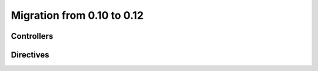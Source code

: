 Migration from 0.10 to 0.12
===========================

Controllers
```````````

.. code-block:: html
    :caption: html 0.10

    <div al-controller="main"></div>


.. code-block:: html
    :caption: html 0.12

    <div al-ctrl="main"></div>


Directives
``````````
.. code-block:: javascript
    :caption: directive in 0.10

    alight.directives.al.test = function(element, value, scope, env) {};

.. code-block:: javascript
    :caption: directive in 0.10

    alight.directives.al.test = {
        scope: true,  // true / 'isolate' / 'root'
        link: function(element, value, scope, env) {}
    }


.. code-block:: javascript
    :caption: directive in 0.12

    alight.directives.al.test = function(scope, element, value, env) {};

.. code-block:: javascript
    :caption: directive 0.12

    alight.directives.al.test = {
        scope: true,  // it make a new clean scope (object)
        link: function(scope, element, value, env) {}
    }

